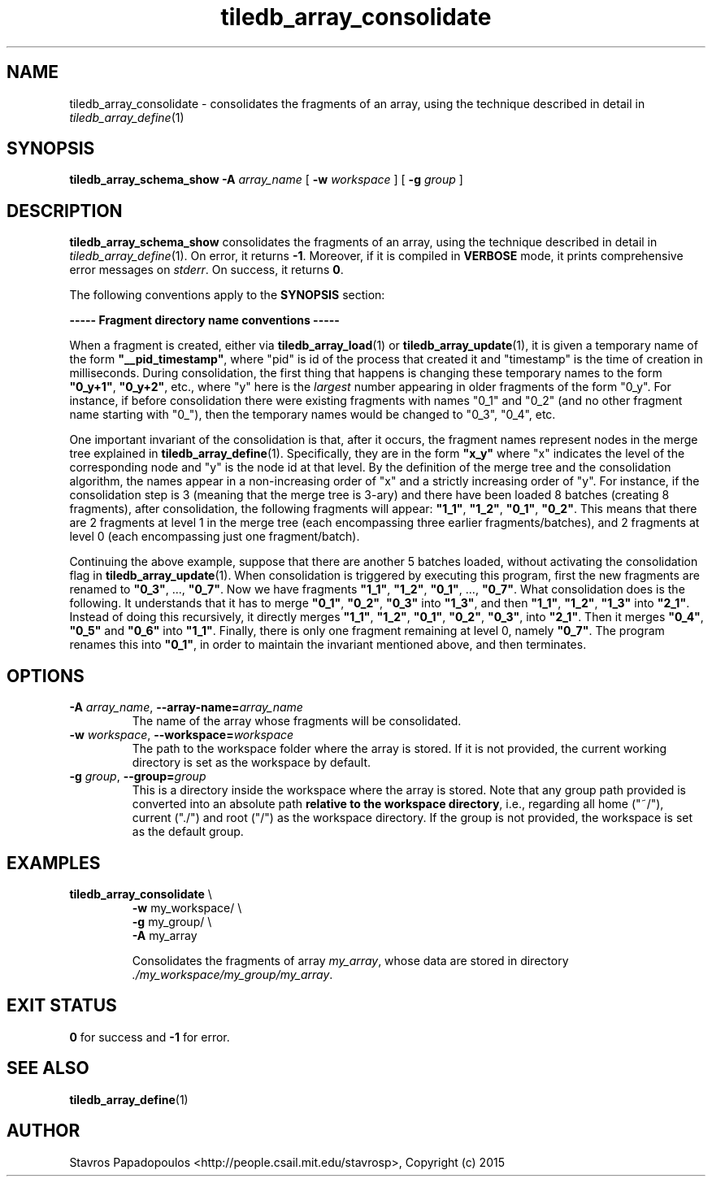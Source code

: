 .TH tiledb_array_consolidate 1 "14 October 2015" "Version 0.1" "TileDB programs"
 
.SH NAME
tiledb_array_consolidate - consolidates the fragments of an array, using the
technique described in detail in \fItiledb_array_define\fR(1)

.SH SYNOPSIS
.B tiledb_array_schema_show 
.BI "-A " "array_name "
[
.BI "-w " "workspace "
] [
.BI "-g " "group "
]

.SH DESCRIPTION
.B tiledb_array_schema_show
consolidates the fragments of an array, using the technique described in detail
in \fItiledb_array_define\fR(1). On error, it returns \fB-1\fR. Moreover, if it
is compiled in \fBVERBOSE\fR mode, it prints comprehensive error messages on
\fIstderr\fR. On success, it returns \fB0\fR. 

The following conventions apply to the \fBSYNOPSIS\fR section:

.TS
tab (@);
c lx .
\fBbold text\fR @ type exactly as shown
\fIitalic text\fR @ replace with appropriate argument
[\fB\-a \fIarg\fR]@ any or all options within [ ] are optional
.TE

\fB----- Fragment directory name conventions -----\fR 

When a fragment is created, either via \fBtiledb_array_load\fR(1) or
\fBtiledb_array_update\fR(1), it is given a temporary name of the form
\fB"__pid_timestamp"\fR, where "pid" is id of the process that created it
and "timestamp" is the time of creation in milliseconds. During consolidation, 
the first thing that happens is changing these temporary names to the form 
\fB"0_y+1"\fR, \fB"0_y+2"\fR, etc., where "y" here is the \fIlargest\fR number 
appearing in older fragments of the form "0_y". For instance, if before 
consolidation there were existing fragments with names "0_1" and "0_2" (and no
other fragment name starting with "0_"), then the temporary names would
be changed to "0_3", "0_4", etc.

One important invariant of the consolidation is that, after it occurs,
the fragment names represent nodes in the merge tree explained in 
\fBtiledb_array_define\fR(1). Specifically, they are in the form
\fB"x_y"\fR where "x" indicates the level of the corresponding node and "y"
is the node id at that level. By the definition of the merge tree and the
consolidation algorithm, the names appear in a non-increasing order of
"x" and a strictly increasing order of "y". For instance, if the consolidation
step is 3 (meaning that the merge tree is 3-ary) and there have been loaded
8 batches (creating 8 fragments), after consolidation, the following 
fragments will appear: \fB"1_1"\fR, \fB"1_2"\fR, \fB"0_1"\fR, \fB"0_2"\fR.
This means that there are 2 fragments at level 1 in the merge tree (each
encompassing three earlier fragments/batches), and 2 fragments at level
0 (each encompassing just one fragment/batch).

Continuing the above example, suppose that there are another 5 batches loaded,
without activating the consolidation flag in \fBtiledb_array_update\fR(1).
When consolidation is triggered by executing this program, first the new
fragments are renamed to \fB"0_3"\fR, ..., \fB"0_7"\fR. Now we have fragments
\fB"1_1"\fR, \fB"1_2"\fR, \fB"0_1"\fR, ..., \fB"0_7"\fR. What consolidation
does is the following. It understands that it has to merge \fB"0_1"\fR, 
\fB"0_2"\fR, \fB"0_3"\fR into \fB"1_3"\fR, and then \fB"1_1"\fR, \fB"1_2"\fR, 
\fB"1_3"\fR into \fB"2_1"\fR. Instead of doing this recursively, it directly 
merges \fB"1_1"\fR, \fB"1_2"\fR, \fB"0_1"\fR, \fB"0_2"\fR, \fB"0_3"\fR, into
\fB"2_1"\fR. Then it merges \fB"0_4"\fR, \fB"0_5"\fR and \fB"0_6"\fR into
\fB"1_1"\fR. Finally, there is only one fragment remaining at level 0, 
namely \fB"0_7"\fR. The program renames this into \fB"0_1"\fR, in order to
maintain the invariant mentioned above, and then terminates.
 
.SH OPTIONS
.TP
.BI "-A" " array_name" "\fR, " \fB --array-name=\fIarray_name\fR  
The name of the array whose fragments will be consolidated. 

.TP
.BI "-w" " workspace" "\fR, " \fB --workspace=\fIworkspace\fR  
The path to the workspace folder where the array is stored. If it is not 
provided, the current working directory is set as the workspace by default.

.TP
.BI "-g" " group" "\fR, " \fB --group=\fIgroup\fR  
This is a directory inside the workspace where the array is stored.
Note that any group path provided is converted into an absolute path 
\fBrelative to the workspace directory\fR, i.e., regarding all home ("~/"), 
current ("./") and root ("/") as the workspace directory. If the group is not 
provided, the workspace is set as the default group.

.SH EXAMPLES
.TP
\fBtiledb_array_consolidate\fR \\ 
    \fB-w \fRmy_workspace/ \\
    \fB-g \fRmy_group/ \\
    \fB-A \fRmy_array 

Consolidates the fragments of array \fImy_array\fR, whose data are stored in
directory \fI./my_workspace/my_group/my_array\fR.

.SH EXIT STATUS
.TP 
\fB0\fR for success and \fB-1\fR for error.

.SH SEE ALSO
.BR tiledb_array_define (1)

.SH AUTHOR
Stavros Papadopoulos <http://people.csail.mit.edu/stavrosp>, Copyright (c) 2015
